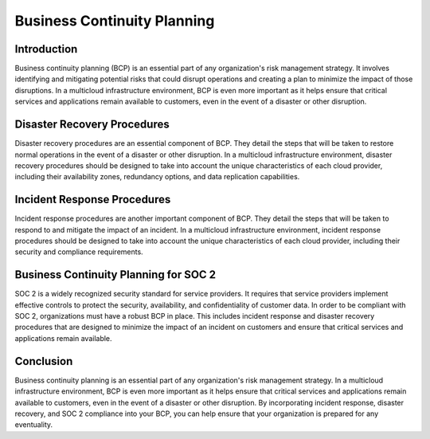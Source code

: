 Business Continuity Planning
=================================

Introduction
------------

Business continuity planning (BCP) is an essential part of any organization's risk management strategy. It involves identifying and mitigating potential risks that could disrupt operations and creating a plan to minimize the impact of those disruptions. In a multicloud infrastructure environment, BCP is even more important as it helps ensure that critical services and applications remain available to customers, even in the event of a disaster or other disruption.

Disaster Recovery Procedures
----------------------------

Disaster recovery procedures are an essential component of BCP. They detail the steps that will be taken to restore normal operations in the event of a disaster or other disruption. In a multicloud infrastructure environment, disaster recovery procedures should be designed to take into account the unique characteristics of each cloud provider, including their availability zones, redundancy options, and data replication capabilities.

Incident Response Procedures
----------------------------

Incident response procedures are another important component of BCP. They detail the steps that will be taken to respond to and mitigate the impact of an incident. In a multicloud infrastructure environment, incident response procedures should be designed to take into account the unique characteristics of each cloud provider, including their security and compliance requirements.

Business Continuity Planning for SOC 2
--------------------------------------

SOC 2 is a widely recognized security standard for service providers. It requires that service providers implement effective controls to protect the security, availability, and confidentiality of customer data. In order to be compliant with SOC 2, organizations must have a robust BCP in place. This includes incident response and disaster recovery procedures that are designed to minimize the impact of an incident on customers and ensure that critical services and applications remain available.

Conclusion
----------

Business continuity planning is an essential part of any organization's risk management strategy. In a multicloud infrastructure environment, BCP is even more important as it helps ensure that critical services and applications remain available to customers, even in the event of a disaster or other disruption. By incorporating incident response, disaster recovery, and SOC 2 compliance into your BCP, you can help ensure that your organization is prepared for any eventuality.
